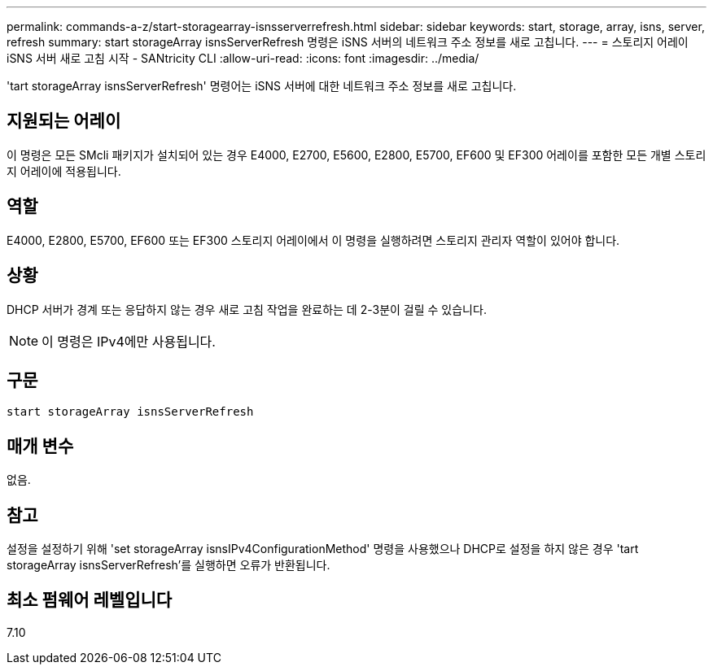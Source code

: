 ---
permalink: commands-a-z/start-storagearray-isnsserverrefresh.html 
sidebar: sidebar 
keywords: start, storage, array, isns, server, refresh 
summary: start storageArray isnsServerRefresh 명령은 iSNS 서버의 네트워크 주소 정보를 새로 고칩니다. 
---
= 스토리지 어레이 iSNS 서버 새로 고침 시작 - SANtricity CLI
:allow-uri-read: 
:icons: font
:imagesdir: ../media/


[role="lead"]
'tart storageArray isnsServerRefresh' 명령어는 iSNS 서버에 대한 네트워크 주소 정보를 새로 고칩니다.



== 지원되는 어레이

이 명령은 모든 SMcli 패키지가 설치되어 있는 경우 E4000, E2700, E5600, E2800, E5700, EF600 및 EF300 어레이를 포함한 모든 개별 스토리지 어레이에 적용됩니다.



== 역할

E4000, E2800, E5700, EF600 또는 EF300 스토리지 어레이에서 이 명령을 실행하려면 스토리지 관리자 역할이 있어야 합니다.



== 상황

DHCP 서버가 경계 또는 응답하지 않는 경우 새로 고침 작업을 완료하는 데 2-3분이 걸릴 수 있습니다.

[NOTE]
====
이 명령은 IPv4에만 사용됩니다.

====


== 구문

[source, cli]
----
start storageArray isnsServerRefresh
----


== 매개 변수

없음.



== 참고

설정을 설정하기 위해 'set storageArray isnsIPv4ConfigurationMethod' 명령을 사용했으나 DHCP로 설정을 하지 않은 경우 'tart storageArray isnsServerRefresh'를 실행하면 오류가 반환됩니다.



== 최소 펌웨어 레벨입니다

7.10
